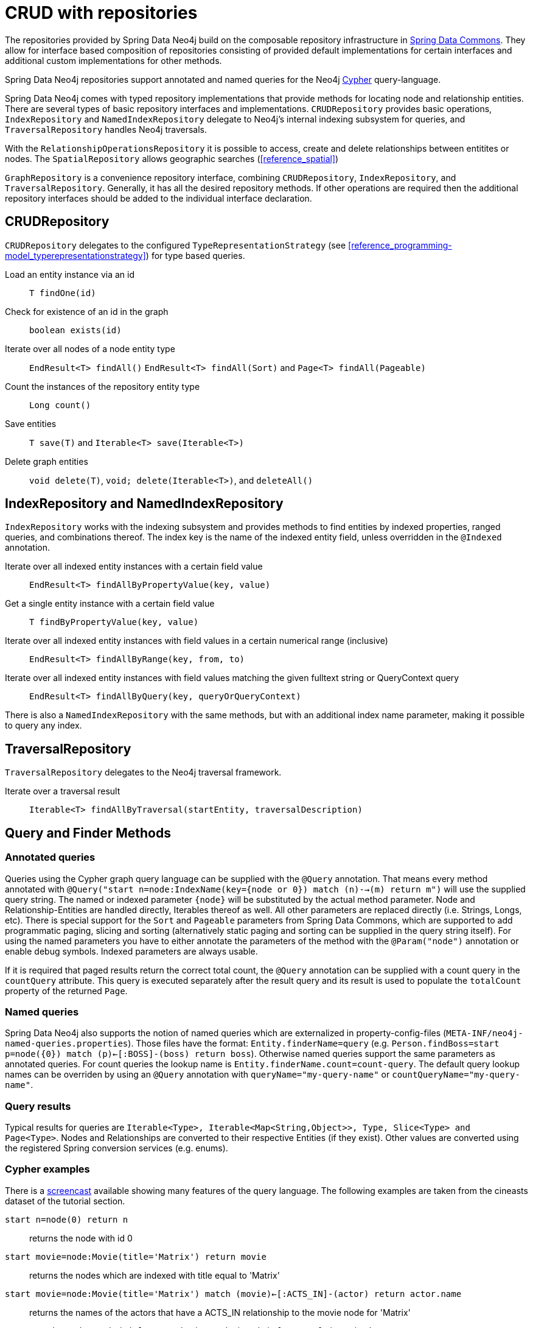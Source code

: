 [[reference_programming-model_repositories]]
= CRUD with repositories

The repositories provided by Spring Data Neo4j build on the composable repository infrastructure in http://static.springsource.org/spring-data/data-commons/docs/current/reference/html/#repositories[Spring Data Commons]. They allow for interface based composition of repositories consisting of provided default implementations for certain interfaces and additional custom implementations for other methods.

Spring Data Neo4j repositories support annotated and named queries for the Neo4j http://neo4j.com/docs/milestone/query-lang.html[Cypher] query-language.

Spring Data Neo4j comes with typed repository implementations that provide methods for locating node and relationship entities. There are several types of basic repository interfaces and implementations. `CRUDRepository` provides basic operations, `IndexRepository` and `NamedIndexRepository` delegate to Neo4j's internal indexing subsystem for queries, and `TraversalRepository` handles Neo4j traversals.

With the `RelationshipOperationsRepository` it is possible to access, create and delete relationships between entitites or nodes. The `SpatialRepository` allows geographic searches (<<reference_spatial>>)

`GraphRepository` is a convenience repository interface, combining `CRUDRepository`, `IndexRepository`, and `TraversalRepository`. Generally, it has all the desired repository methods. If other operations are required then the additional repository interfaces should be added to the individual interface declaration.

== CRUDRepository

`CRUDRepository` delegates to the configured `TypeRepresentationStrategy` (see <<reference_programming-model_typerepresentationstrategy>>) for type based queries. 

Load an entity instance via an id::
`T findOne(id)`

Check for existence of an id in the graph::
`boolean exists(id)`

Iterate over all nodes of a node entity type::
`EndResult<T> findAll()` `EndResult<T> findAll(Sort)` and `Page<T> findAll(Pageable)`

Count the instances of the repository entity type::
`Long count()`

Save entities::
`T save(T)` and `Iterable<T> save(Iterable<T>)`

Delete graph entities::
`void delete(T)`, `void; delete(Iterable<T>)`, and `deleteAll()`

== IndexRepository and NamedIndexRepository

`IndexRepository` works with the indexing subsystem and provides methods to find entities by indexed properties, ranged queries, and combinations thereof. The index key is the name of the indexed entity field, unless overridden in the `@Indexed` annotation. 

Iterate over all indexed entity instances with a certain field value::
`EndResult<T> findAllByPropertyValue(key, value)`

Get a single entity instance with a certain field value::
`T findByPropertyValue(key, value)`

Iterate over all indexed entity instances with field values in a certain numerical range (inclusive)::
`EndResult<T> findAllByRange(key, from, to)`

Iterate over all indexed entity instances with field values matching the given fulltext string or QueryContext query::
`EndResult<T> findAllByQuery(key, queryOrQueryContext)`

There is also a `NamedIndexRepository` with the same methods, but with an additional index name parameter, making it possible to query any index.

== TraversalRepository

`TraversalRepository` delegates to the Neo4j traversal framework. 

Iterate over a traversal result::
`Iterable<T> findAllByTraversal(startEntity, traversalDescription)`

== Query and Finder Methods

[[reference_programming-model_annotatedQueries]]
=== Annotated queries

Queries using the Cypher graph query language can be supplied with the `@Query` annotation. That means every method annotated with `@Query("start n=node:IndexName(key={node or 0}) match (n)-->(m) return m")` will use the supplied query string. The named or indexed parameter `{node}` will be substituted by the actual method parameter. Node and Relationship-Entities are handled directly, Iterables thereof as well. All other parameters are replaced directly (i.e. Strings, Longs, etc). There is special support for the `Sort` and `Pageable` parameters from Spring Data Commons, which are supported to add programmatic paging, slicing and sorting (alternatively static paging and sorting can be supplied in the query string itself). For using the named parameters you have to either annotate the parameters of the method with the `@Param("node")` annotation or enable debug symbols. Indexed parameters are always usable.

If it is required that paged results return the correct total count, the `@Query` annotation can be supplied with a count query in the `countQuery` attribute. This query is executed separately after the result query and its result is used to populate the `totalCount` property of the returned `Page`.

=== Named queries

Spring Data Neo4j also supports the notion of named queries which are externalized in property-config-files (`META-INF/neo4j-named-queries.properties`). Those files have the format: `Entity.finderName=query` (e.g. `Person.findBoss=start p=node({0}) match (p)<-[:BOSS]-(boss) return boss`). Otherwise named queries support the same parameters as annotated queries. For count queries the lookup name is `Entity.finderName.count=count-query`. The default query lookup names can be overriden by using an `@Query` annotation with `queryName="my-query-name"` or `countQueryName="my-query-name"`.

=== Query results

Typical results for queries are `Iterable<Type>, Iterable<Map<String,Object>>, Type, Slice<Type> and Page<Type>`. Nodes and Relationships are converted to their respective Entities (if they exist). Other values are converted using the registered Spring conversion services (e.g. enums).

=== Cypher examples

There is a http://video.neo4j.org/ybMbf/screencast-introduction-to-cypher[screencast] available showing many features of the query language. The following examples are taken from the cineasts dataset of the tutorial section. 

`start n=node(0) return n`::
returns the node with id 0

`start movie=node:Movie(title='Matrix') return movie`::
returns the nodes which are indexed with title equal to 'Matrix'

`start movie=node:Movie(title='Matrix') match (movie)<-[:ACTS_IN]-(actor) return actor.name`::
returns the names of the actors that have a ACTS_IN relationship to the movie node for 'Matrix'

`start movie=node:Movie(title='Matrix') match (movie)<-[r:RATED]-(user) where r.stars > 3 return user.name, r.stars, r.comment`::
returns users names and their ratings (>3) of the movie titled 'Matrix'

`start user=node:User(login='micha') match (user)-[:FRIEND]-(friend)-[r:RATED]->(movie) return movie.title, AVG(r.stars), COUNT(*) order by AVG(r.stars) desc, COUNT(*) desc`::
returns the movies rated by the friends of the user 'micha', aggregated by movie.title, with averaged ratings and rating-counts sorted by both

.Examples of Cypher queries placed on repository methods with `@Query` where values are replaced with method parameters, as described in the <<reference_programming-model_annotatedQueries>>) section.
====
[source,java]
----
public interface MovieRepository extends GraphRepository<Movie> {
    
    // returns the node with id equal to idOfMovie parameter  
    @Query("start n=node({0}) return n")
    Movie getMovieFromId(Integer idOfMovie);

    // returns the nodes which will use index named title equal to movieTitle parameter
    // movieTitle String must not contain any spaces, otherwise you will receive a NullPointerException.
    @Query("start movie=node:Movie(title={0}) return movie")
    Movie getMovieFromTitle(String movieTitle);

    // returns the Actors that have a ACTS_IN relationship to the movie node with the title equal to movieTitle parameter. 
    // (The parenthesis around 'movie' and 'actor' in the match clause are optional.)                       
    @Query("start movie=node:Movie(title={0}) match (movie)&lt;-[:ACTS_IN]-(actor) return actor")
    Page<Actor> getActorsThatActInMovieFromTitle(String movieTitle, PageRequest);

    // returns users who rated a movie (movie parameter) higher than rating (rating parameter)
    @Query("start movie=node:({0}) " +
           "match (movie)&lt;-[r:RATED]-(user) " +
           "where r.stars > {1} " +
           "return user")
    Iterable<User> getUsersWhoRatedMovieFromTitle(Movie movie, Integer rating);

    // returns users who rated a movie based on movie title (movieTitle parameter) higher than rating (rating parameter)
    @Query("start movie=node:Movie(title={0}) " +
           "match (movie)&lt;-[r:RATED]-(user) " +
           "where r.stars > {1} " +
           "return user")
     Iterable<User> getUsersWhoRatedMovieFromTitle(String movieTitle, Integer rating);
 }
----
====

=== Queries derived from finder-method names

As known from Rails or Grails it is possible to derive queries for domain entities from finder method names like `Iterable<Person> findByNameAndAgeGreaterThan(String name, int age)`. Using the infrastructure in Spring Data Commons that allows to collect the meta information about entities and their properties a finder method name can be split into its semantic parts and converted into a cypher query. `@Indexed` fields will be converted into index-lookups of the `start` clause, navigation along relationships will be reflected in the `match` clause properties with operators will end up as expressions in the `where` clause. Order and limiting of the query will by handled by provided `Pageable` or `Sort` parameters. The other parameters will be used in the order they appear in the method signature so they should align with the expressions stated in the method name.

.Some examples of methods and resulting Cypher queries of a PersonRepository
====
[source,java]
----
public interface PersonRepository 
               extends GraphRepository<Person> {

    // start person=node:Person(id={0}) return person
    Person findById(String id)

    // start person=node:Person({0}) return person - {0} will be "id:"+name
    Iterable<Person> findByNameLike(String name)

    // start person=node:__types__("className"="com...Person") 
    // where person.age = {0} and person.married = {1}
    // return person
    Iterable<Person> findByAgeAndMarried(int age, boolean married)

    // start person=node:__types__("className"="com...Person")
    // match person<-[:CHILD]-parent
    // where parent.age > {0} and person.married = {1}
    // return person
    Iterable<Person> findByParentAgeAndMarried(int age, boolean married)
}
----
====

=== Derived Finder Methods

Use the meta information of your domain model classes to declare repository finders that navigate along relationships and compare properties. The path defined with the method name is used to create a Cypher query that is executed on the graph.

.Repository and usage of derived finder methods
====
[source,java]
----
@NodeEntity
public static class Person {
    @GraphId Long id;
    private String name;
    private Group group;

    private Person(){}
    public Person(String name) {
        this.name = name;
    }
}

@NodeEntity
public static class Group {
    @GraphId Long id;
    private String title;
    // incoming relationship for the person -> group
    @RelatedTo(type = "group", direction = Direction.INCOMING)
    private Set<Person> members=new HashSet<Person>();

    private Group(){}
    public Group(String title, Person...people) {
        this.title = title;
        members.addAll(asList(people));
    }
}
public interface PersonRepository extends GraphRepository<Person> {
    Iterable<Person> findByGroupTitle(String name);
}

@Autowired PersonRepository personRepository;

Person oliver=personRepository.save(new Person("Oliver"));
final Group springData = new Group("spring-data",oliver);
groupRepository.save(springData);

final Iterable<Person> members = personRepository.findByGroupTitle("spring-data");
assertThat(members.iterator().next().name, is(oliver.name));
----
====

== Cypher-DSL repository

Spring Data Neo4j supports the new Cypher-DSL to write Cypher queries in a statically typed way. Just by including `CypherDslRepository` to your repository you get the `Page<T> query(Execute query, params, Pageable page)`, `Page<T> query(Execute query, Execute countQuery, params, Pageable page)` and the `EndResult<T> query(Execute query, params);`. The result type of the Cypher-DSL builder is called `Execute`.

.Examples for Cypher-DSL repository
====
[source,java]
----
import static org.neo4j.cypherdsl.CypherQuery.*;
import static org.neo4j.cypherdsl.querydsl.CypherQueryDSL.*;

public interface PersonRepository extends GraphRepository<Person>,
  CypherDslRepository<Person> {}

@Autowired PersonRepository repo;
// START company=node:Company(name={name}) MATCH company<-[:WORKS_AT]->person RETURN person

Execute query = start( lookup( "company", "Company", "name", param("name") ) ).
                          match( path().from( "company" ).in( "WORKS_AT" ).to( "person" )).
                          returns( identifier( "person" ))
Page<Person> people = repo.query(query , map("name","Neo4j"), new PageRequest(1,10));

QPerson person = QPerson.person;
QCompany company = QCompany.company;
Execute query = start( lookup( company, "Company", company.name, param("name") ) ).
                          match( path().from( company ).in( "WORKS_AT" ).to( person ).
                          .where(person.firstName.like("P*").and(person.age.gt(25))).
                          returns( identifier(person) )
EndResult<Person> people = repo.query(query , map("name","Neo4j"));
----
====

== Cypher-DSL and QueryDSL

To use Cypher-DSL with Query-DSL the Mysema dependencies have to be declared explicitly as they are optional in the Cypher-DSL project.

[source,xml]
----
<dependency>
    <groupId>com.mysema.querydsl</groupId>
    <artifactId>querydsl-core</artifactId>
    <version>2.2.3</version>
    <optional>true</optional>
</dependency>
<dependency>
    <groupId>com.mysema.querydsl</groupId>
    <artifactId>querydsl-lucene</artifactId>
    <version>2.2.3</version>
    <optional>true</optional>
    <exclusions>
        <exclusion>
            <groupId>org.apache.lucene</groupId>
            <artifactId>lucene-core</artifactId>
        </exclusion>
    </exclusions>
</dependency>
<dependency>
    <groupId>com.mysema.querydsl</groupId>
    <artifactId>querydsl-apt</artifactId>
    <version>2.2.3</version>
    <scope>provided</scope>
</dependency>
----

It is possible to use the Cypher-DSL along with the predicates and code generation features of the QueryDSL project. This will allow you to use Java objects as part of the query, rather than strings, for the names of properties and such. In order to get this to work you first have to add a code processor to your Maven build, which will parse your domain entities marked with `@NodeEntity`, and from that generate QPerson-style classes, as shown in the previous section. Here is what you need to include in your Maven POM file.

[source,xml]
----
<plugin>
    <groupId>com.mysema.maven</groupId>
    <artifactId>maven-apt-plugin</artifactId>
    <version>1.0.2</version>
    <configuration>
        <processor>org.springframework.data.neo4j.querydsl.SDNAnnotationProcessor</processor>
    </configuration>
    <executions>
        <execution>
            <id>test-sources</id>
            <phase>generate-test-sources</phase>
            <goals>
                <goal>test-process</goal>
            </goals>
            <configuration>
                <outputDirectory>target/generated-sources/test</outputDirectory>
            </configuration>
        </execution>
    </executions>
</plugin>
----

This custom QueryDSL `AnnotationProcessor` will generate the query classes that can be used when constructing Cypher-DSL queries, as in the previous section.

== Creating repositories

The `Repository` instances should normally be injected but can also be created manually via the `Neo4jTemplate`.

.Using basic GraphRepository methods
====
[source,java]
----
public interface PersonRepository extends GraphRepository<Person> {}

@Autowired PersonRepository repo;
// OR
GraphRepository<Person> repo = template
                           .repositoryFor(Person.class);

Person michael = repo.save(new Person("Michael", 36));

Person dave = repo.findOne(123);

Long numberOfPeople = repo.count();

EndResult<Person> devs = graphRepository.findAllByPropertyValue("occupation", "developer");

EndResult<Person> middleAgedPeople = graphRepository.findAllByRange("age", 20, 40);

EndResult<Person> aTeam = graphRepository.findAllByQuery("name", "A*");

Iterable<Person> aTeam = repo.findAllByQuery("name", "A*");

Iterable<Person> davesFriends = repo.findAllByTraversal(dave,
    Traversal.description().pruneAfterDepth(1)
    .relationships(KNOWS).filter(returnAllButStartNode()));
----
====

== Composing repositories

The recommended way of providing repositories is to define a repository interface per domain class. The mechanisms provided by the repository infrastructure will automatically detect them, along with additional implementation classes, and create an injectable repository implementation to be used in services or other spring beans.

.Composing repositories
====
[source,java]
----
public interface PersonRepository extends GraphRepository<Person>, PersonRepositoryExtension {}

// configure the repositories, preferably via the neo4j:repositories namespace
// (template reference is optional)
<neo4j:repositories base-package="org.example.repository"
    graph-database-context-ref="template"/>

// have it injected
@Autowired
PersonRepository personRepository;
// or created via the template
PersonRepository personRepository = template.repositoryFor(Person.class);


Person michael = personRepository.save(new Person("Michael",36));

Person dave=personRepository.findOne(123);

Iterable<Person> devs = personRepository.findAllByPropertyValue("occupation","developer");

Iterable<Person> aTeam = graphRepository.findAllByQuery( "name","A*");

Iterable<Person> friends = personRepository.findFriends(dave);


// alternatively select some of the required repositories individually
public interface PersonRepository extends CRUDGraphRepository<Node,Person>,
        IndexQueryExecutor<Node,Person>, TraversalQueryExecutor<Node,Person>,
        PersonRepositoryExtension {}

// provide a custom extension if needed
public interface PersonRepositoryExtension {
    Iterable<Person> findFriends(Person person);
}

public class PersonRepositoryImpl implements PersonRepositoryExtension {
    // optionally inject default repository, or use DirectGraphRepositoryFactory
    @Autowired PersonRepository baseRepository;
    public Iterable<Person> findFriends(Person person) {
        return baseRepository.findAllByTraversal(person, friendsTraversal);
    }
}

// configure the repositories, preferably via the datagraph:repositories namespace
// (template reference is optional)
<neo4j:repositories base-package="org.springframework.data.neo4j"
    graph-database-context-ref="template"/>

// have it injected
@Autowired
PersonRepository personRepository;

Person michael = personRepository.save(new Person("Michael",36));

Person dave=personRepository.findOne(123);

EndResult<Person> devs = personRepository.findAllByPropertyValue("occupation","developer");

EndResult<Person> aTeam = graphRepository.findAllByQuery( "name","A*");

Iterable<Person> friends = personRepository.findFriends(dave);
----
====

NOTE: If you use `<context:component-scan>` in your spring config, please make sure to put it behind `<neo4j:repositories>`, as the `RepositoryFactoryBean` adds new bean definitions for all the declared repositories, the context scan doesn't pick them up otherwise.
